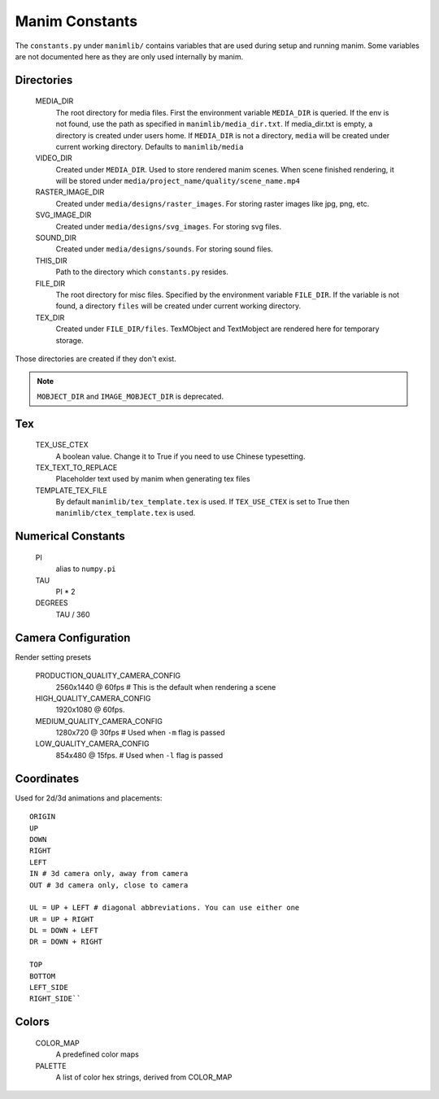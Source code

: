 Manim Constants
===============

The ``constants.py`` under ``manimlib/`` contains variables that are used
during setup and running manim. Some variables are not documented here as they are
only used internally by manim.

Directories
-----------

    MEDIA_DIR
              The root directory for media files. First the environment variable
              ``MEDIA_DIR`` is queried. If the env is not found, use the path
              as specified in ``manimlib/media_dir.txt``. If media_dir.txt is empty,
              a directory is created under users home. If ``MEDIA_DIR`` is not a
              directory, ``media`` will be created under current working directory.
              Defaults to ``manimlib/media``
    VIDEO_DIR
              Created under ``MEDIA_DIR``. Used to store rendered manim scenes.
              When scene finished rendering, it will be stored under ``media/project_name/quality/scene_name.mp4``
    RASTER_IMAGE_DIR
              Created under ``media/designs/raster_images``. For storing
              raster images like jpg, png, etc.
    SVG_IMAGE_DIR
              Created under ``media/designs/svg_images``. For storing svg files.
    SOUND_DIR
              Created under ``media/designs/sounds``. For storing sound files.
    THIS_DIR
              Path to the directory which ``constants.py`` resides.
    FILE_DIR
              The root directory for misc files. Specified by the environment variable
              ``FILE_DIR``. If the variable is not found, a directory ``files`` will be
              created under current working directory.
    TEX_DIR
              Created under ``FILE_DIR/files``. TexMObject and TextMobject are rendered
              here for temporary storage.

Those directories are created if they don't exist.

.. note::
    ``MOBJECT_DIR`` and ``IMAGE_MOBJECT_DIR`` is deprecated.

Tex
---
    TEX_USE_CTEX
              A boolean value. Change it to True if you need to use Chinese typesetting.
    TEX_TEXT_TO_REPLACE
              Placeholder text used by manim when generating tex files
    TEMPLATE_TEX_FILE
              By default ``manimlib/tex_template.tex`` is used. If ``TEX_USE_CTEX``
              is set to True then ``manimlib/ctex_template.tex`` is used.

Numerical Constants
-------------------

    PI
            alias to ``numpy.pi``
    TAU
            PI * 2

    DEGREES
            TAU / 360

Camera Configuration
--------------------

Render setting presets

    PRODUCTION_QUALITY_CAMERA_CONFIG
            2560x1440 @ 60fps # This is the default when rendering a scene
    HIGH_QUALITY_CAMERA_CONFIG
            1920x1080 @ 60fps.
    MEDIUM_QUALITY_CAMERA_CONFIG
            1280x720 @ 30fps # Used when ``-m`` flag is passed
    LOW_QUALITY_CAMERA_CONFIG
            854x480 @ 15fps. # Used when ``-l`` flag is passed

Coordinates
-----------

Used for 2d/3d animations and placements::

    ORIGIN
    UP
    DOWN
    RIGHT
    LEFT
    IN # 3d camera only, away from camera
    OUT # 3d camera only, close to camera

    UL = UP + LEFT # diagonal abbreviations. You can use either one
    UR = UP + RIGHT
    DL = DOWN + LEFT
    DR = DOWN + RIGHT

    TOP
    BOTTOM
    LEFT_SIDE
    RIGHT_SIDE``

Colors
------

    COLOR_MAP
            A predefined color maps
    PALETTE
            A list of color hex strings, derived from COLOR_MAP
